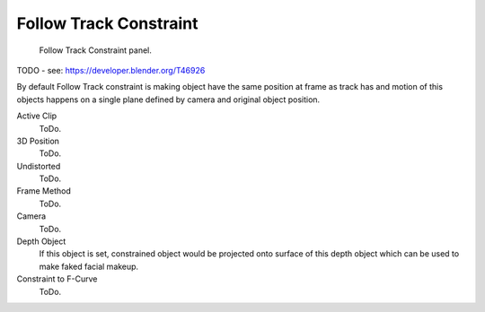 
***********************
Follow Track Constraint
***********************

.. figure:: /images/rigging_constraints_motion-tracking_follow-track.png

   Follow Track Constraint panel.


TODO - see: https://developer.blender.org/T46926

By default Follow Track constraint is making object have the same position at frame as track has and
motion of this objects happens on a single plane defined by camera and original object position.

Active Clip
   ToDo.
3D Position
   ToDo.
Undistorted
   ToDo.
Frame Method
   ToDo.
Camera
   ToDo.
Depth Object
   If this object is set, constrained object would be projected onto surface of this depth object which
   can be used to make faked facial makeup.
Constraint to F-Curve
   ToDo.

